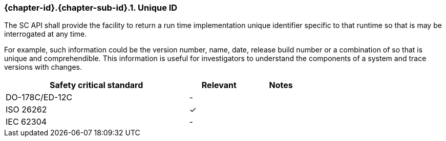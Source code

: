 // (C) Copyright 2014-2018 The Khronos Group Inc. All Rights Reserved.
// Khronos Group Safety Critical API Development SCAP
// document
//
// Text format: asciidoc 8.6.9
// Editor:      Asciidoc Book Editor
//
// Description: Requirements 3.2.8 Guidelines Github #6 (BugZilla 16054)

:Author: Illya Rudkin (spec editor)
:Author Initials: IOR
:Revision: 0.04

// Hyperlink anchor, the ID matches those in
// 3_1_RequirementsList.adoc
[[b16054]]

ifdef::basebackend-docbook[]
=== Unique ID
endif::[]
ifdef::basebackend-html[]
=== {chapter-id}.{chapter-sub-id}.{counter:section-id}. Unique ID
endif::[]

The SC API shall provide the facility to return a run time implementation unique identifier specific to that runtime so that is may be interrogated at any time.

For example, such information could be the version number, name, date, release build number or a combination of so that is unique and comprehendible. This information is useful for investigators to understand the components of a system and trace versions with changes.

[width="70%", cols="3,^,^", options="header"]
|====================
|**Safety critical standard** | **Relevant** | **Notes**
| DO-178C/ED-12C | - |
| ISO 26262      | ✓ |
| IEC 62304      | - |
|====================
